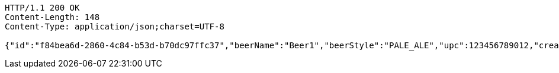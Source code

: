 [source,http,options="nowrap"]
----
HTTP/1.1 200 OK
Content-Length: 148
Content-Type: application/json;charset=UTF-8

{"id":"f84bea6d-2860-4c84-b53d-b70dc97ffc37","beerName":"Beer1","beerStyle":"PALE_ALE","upc":123456789012,"createdDate":null,"lastUpdatedDate":null}
----